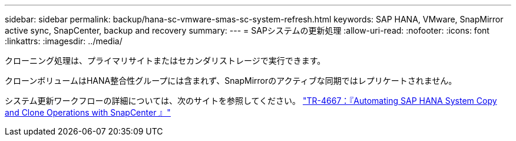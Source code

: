---
sidebar: sidebar 
permalink: backup/hana-sc-vmware-smas-sc-system-refresh.html 
keywords: SAP HANA, VMware, SnapMirror active sync, SnapCenter, backup and recovery 
summary:  
---
= SAPシステムの更新処理
:allow-uri-read: 
:nofooter: 
:icons: font
:linkattrs: 
:imagesdir: ../media/


[role="lead"]
クローニング処理は、プライマリサイトまたはセカンダリストレージで実行できます。

クローンボリュームはHANA整合性グループには含まれず、SnapMirrorのアクティブな同期ではレプリケートされません。

システム更新ワークフローの詳細については、次のサイトを参照してください。 https://docs.netapp.com/us-en/netapp-solutions-sap/lifecycle/sc-copy-clone-introduction.html["TR-4667：『Automating SAP HANA System Copy and Clone Operations with SnapCenter 』"]
